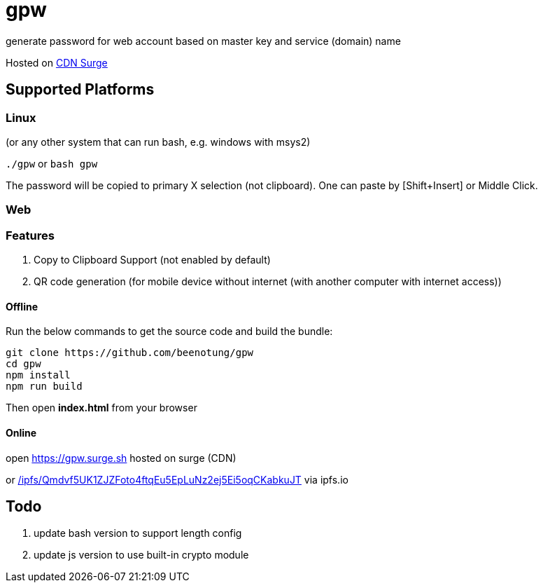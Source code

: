 = gpw

generate password for web account based on master key and service (domain) name

Hosted on link:https://gpw.surge.sh[CDN Surge]

== Supported Platforms
=== Linux
(or any other system that can run bash, e.g. windows with msys2)

`./gpw` or `bash gpw`

The password will be copied to primary X selection (not clipboard).
One can paste by [Shift+Insert] or Middle Click.

=== Web
=== Features
1. Copy to Clipboard Support
    (not enabled by default)
2. QR code generation
    (for mobile device without internet (with another computer with internet access))

==== Offline

Run the below commands to get the source code and build the bundle:
[source,bash]
----
git clone https://github.com/beenotung/gpw
cd gpw
npm install
npm run build
----
Then open *index.html* from your browser

==== Online
open link:https://gpw.surge.sh[] hosted on surge (CDN)

or link:https://ipfs.io/ipfs/Qmdvf5UK1ZJZFoto4ftqEu5EpLuNz2ej5Ei5oqCKabkuJT/[/ipfs/Qmdvf5UK1ZJZFoto4ftqEu5EpLuNz2ej5Ei5oqCKabkuJT] via ipfs.io

== Todo
1. update bash version to support length config
2. update js version to use built-in crypto module
